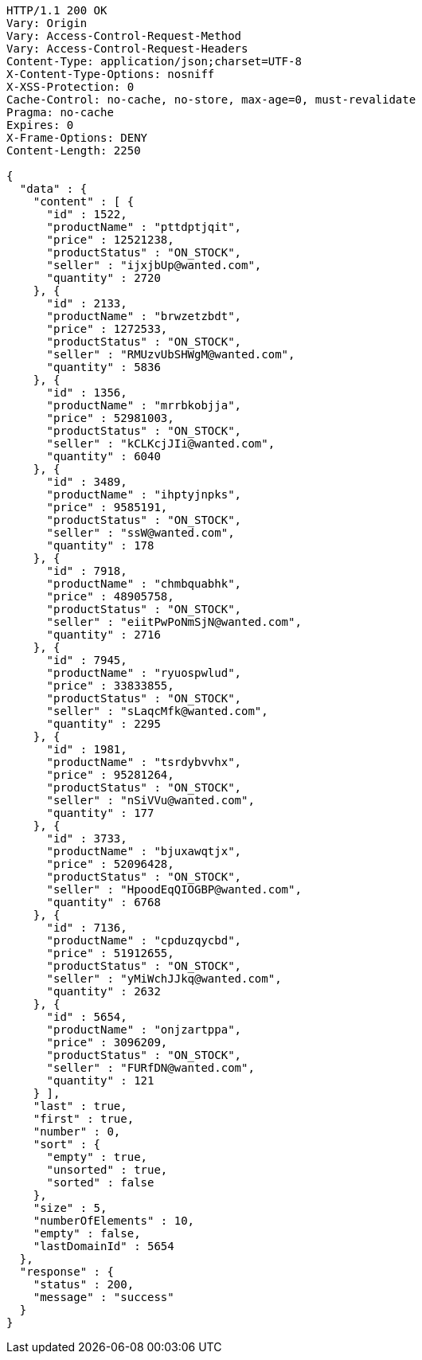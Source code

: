 [source,http,options="nowrap"]
----
HTTP/1.1 200 OK
Vary: Origin
Vary: Access-Control-Request-Method
Vary: Access-Control-Request-Headers
Content-Type: application/json;charset=UTF-8
X-Content-Type-Options: nosniff
X-XSS-Protection: 0
Cache-Control: no-cache, no-store, max-age=0, must-revalidate
Pragma: no-cache
Expires: 0
X-Frame-Options: DENY
Content-Length: 2250

{
  "data" : {
    "content" : [ {
      "id" : 1522,
      "productName" : "pttdptjqit",
      "price" : 12521238,
      "productStatus" : "ON_STOCK",
      "seller" : "ijxjbUp@wanted.com",
      "quantity" : 2720
    }, {
      "id" : 2133,
      "productName" : "brwzetzbdt",
      "price" : 1272533,
      "productStatus" : "ON_STOCK",
      "seller" : "RMUzvUbSHWgM@wanted.com",
      "quantity" : 5836
    }, {
      "id" : 1356,
      "productName" : "mrrbkobjja",
      "price" : 52981003,
      "productStatus" : "ON_STOCK",
      "seller" : "kCLKcjJIi@wanted.com",
      "quantity" : 6040
    }, {
      "id" : 3489,
      "productName" : "ihptyjnpks",
      "price" : 9585191,
      "productStatus" : "ON_STOCK",
      "seller" : "ssW@wanted.com",
      "quantity" : 178
    }, {
      "id" : 7918,
      "productName" : "chmbquabhk",
      "price" : 48905758,
      "productStatus" : "ON_STOCK",
      "seller" : "eiitPwPoNmSjN@wanted.com",
      "quantity" : 2716
    }, {
      "id" : 7945,
      "productName" : "ryuospwlud",
      "price" : 33833855,
      "productStatus" : "ON_STOCK",
      "seller" : "sLaqcMfk@wanted.com",
      "quantity" : 2295
    }, {
      "id" : 1981,
      "productName" : "tsrdybvvhx",
      "price" : 95281264,
      "productStatus" : "ON_STOCK",
      "seller" : "nSiVVu@wanted.com",
      "quantity" : 177
    }, {
      "id" : 3733,
      "productName" : "bjuxawqtjx",
      "price" : 52096428,
      "productStatus" : "ON_STOCK",
      "seller" : "HpoodEqQIOGBP@wanted.com",
      "quantity" : 6768
    }, {
      "id" : 7136,
      "productName" : "cpduzqycbd",
      "price" : 51912655,
      "productStatus" : "ON_STOCK",
      "seller" : "yMiWchJJkq@wanted.com",
      "quantity" : 2632
    }, {
      "id" : 5654,
      "productName" : "onjzartppa",
      "price" : 3096209,
      "productStatus" : "ON_STOCK",
      "seller" : "FURfDN@wanted.com",
      "quantity" : 121
    } ],
    "last" : true,
    "first" : true,
    "number" : 0,
    "sort" : {
      "empty" : true,
      "unsorted" : true,
      "sorted" : false
    },
    "size" : 5,
    "numberOfElements" : 10,
    "empty" : false,
    "lastDomainId" : 5654
  },
  "response" : {
    "status" : 200,
    "message" : "success"
  }
}
----
